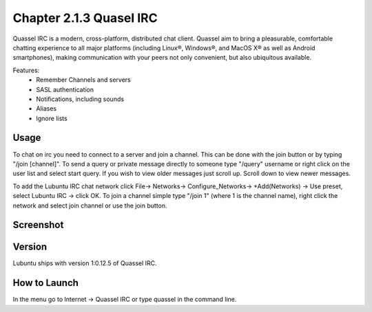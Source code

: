 Chapter 2.1.3 Quasel IRC
========================

Quassel IRC is a modern, cross-platform, distributed chat client. Quassel aim to bring a pleasurable, comfortable chatting experience to all major platforms (including Linux®, Windows®, and MacOS X® as well as Android smartphones), making communication with your peers not only convenient, but also ubiquitous available. 

Features:
 - Remember Channels and servers
 - SASL authentication
 - Notifications, including sounds
 - Aliases
 - Ignore lists

Usage
------
To chat on irc you need to connect to a server and join a channel. This can be done with the join button or by typing "/join [channel]". To send a query or private message directly to someone type "/query" username or right click on the user list and select start query. If you wish to view older messages just scroll up. Scroll down to view newer messages.

To add the Lubuntu IRC chat network click File-> Networks-> Configure_Networks-> 
+Add(Networks) -> Use preset, select Lubuntu IRC -> click OK.
To join a channel simple type "/join 1" (where 1 is the channel name), right click the network and select join channel or use the join button.

Screenshot
----------
.. image:: quassel_irc.png

Version
-------
Lubuntu ships with version 1:0.12.5 of Quassel IRC.


How to Launch
-------------
In the menu go to Internet -> Quassel IRC or type quassel in the command line. 
